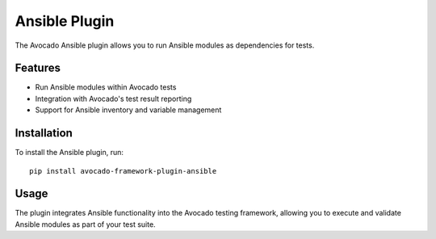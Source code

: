 Ansible Plugin
==============

The Avocado Ansible plugin allows you to run Ansible modules as dependencies for tests.

Features
--------

* Run Ansible modules within Avocado tests
* Integration with Avocado's test result reporting
* Support for Ansible inventory and variable management

Installation
------------

To install the Ansible plugin, run::

    pip install avocado-framework-plugin-ansible

Usage
-----

The plugin integrates Ansible functionality into the Avocado testing framework,
allowing you to execute and validate Ansible modules as part of your test suite.

